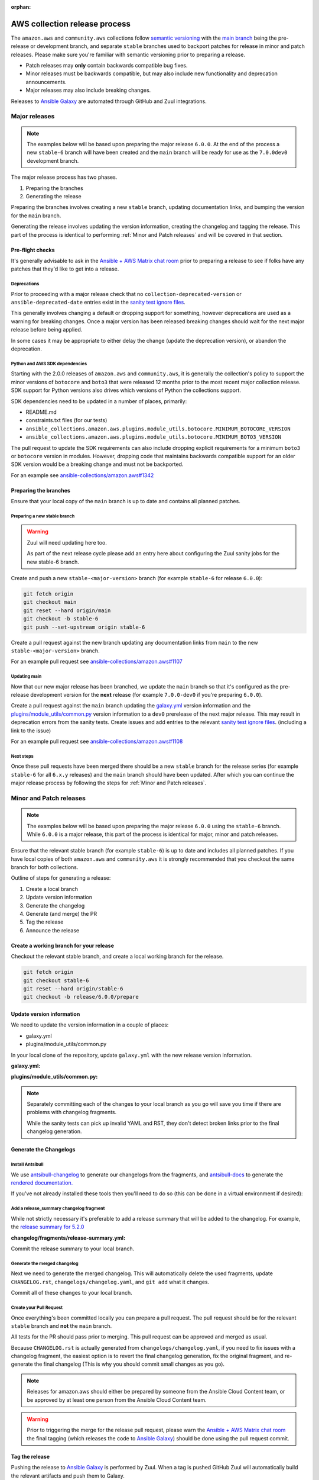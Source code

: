 :orphan:

.. _ansible_collections.amazon.aws.docsite.collection_release:

AWS collection release process
##############################

The ``amazon.aws`` and ``community.aws`` collections follow `semantic versioning <https://semver.org/>`_
with the `main branch <https://github.com/ansible-collections/amazon.aws/tree/main>`_ being the
pre-release or development branch, and separate ``stable`` branches used to backport patches for
release in minor and patch releases.  Please make sure you're familiar with semantic versioning
prior to preparing a release.

* Patch releases may **only** contain backwards compatible bug fixes.
* Minor releases must be backwards compatible, but may also include new functionality and
  deprecation announcements.
* Major releases may also include breaking changes.

Releases to `Ansible Galaxy <https://galaxy.ansible.com/>`_ are automated through GitHub and Zuul
integrations.

Major releases
**************

.. note::
  The examples below will be based upon preparing the major release ``6.0.0``.  At the end of the
  process a new ``stable-6`` branch will have been created and the ``main`` branch will be ready for
  use as the ``7.0.0dev0`` development branch.

The major release process has two phases.

#. Preparing the branches
#. Generating the release

Preparing the branches involves creating a new ``stable`` branch, updating documentation links, and
bumping the version for the ``main`` branch.

Generating the release involves updating the version information, creating the changelog and
tagging the release.  This part of the process is identical to performing :ref:`Minor and Patch releases`
and will be covered in that section.

Pre-flight checks
================

It's generally advisable to ask in the `Ansible + AWS Matrix chat room
<https://matrix.to/#/#aws:ansible.com>`_ prior to preparing a release to see if folks have any
patches that they'd like to get into a release.

Deprecations
------------

Prior to proceeding with a major release check that no ``collection-deprecated-version`` or
``ansible-deprecated-date`` entries exist in the
`sanity test ignore files <https://github.com/ansible-collections/amazon.aws/tree/main/tests/sanity>`_.

This generally involves changing a default or dropping support for something, however deprecations
are used as a warning for breaking changes.  Once a major version has been released breaking changes
should wait for the next major release before being applied.

In some cases it may be appropriate to either delay the change (update the deprecation version),
or abandon the deprecation.

Python and AWS SDK dependencies
-------------------------------

Starting with the 2.0.0 releases of ``amazon.aws`` and ``community.aws``, it is generally the
collection's policy to support the minor versions of ``botocore`` and ``boto3`` that were released
12 months prior to the most recent major collection release.  SDK support for Python versions also
drives which versions of Python the collections support.

SDK dependencies need to be updated in a number of places, primarily:

* README.md
* constraints.txt files (for our tests)
* ``ansible_collections.amazon.aws.plugins.module_utils.botocore.MINIMUM_BOTOCORE_VERSION``
* ``ansible_collections.amazon.aws.plugins.module_utils.botocore.MINIMUM_BOTO3_VERSION``

The pull request to update the SDK requirements can also include dropping explicit requirements for a
minimum ``boto3`` or ``botocore`` version in modules.  However, dropping code that maintains
backwards compatible support for an older SDK version would be a breaking change and must not be
backported.

For an example see `ansible-collections/amazon.aws#1342 <https://github.com/ansible-collections/amazon.aws/pull/1342>`_

Preparing the branches
======================

Ensure that your local copy of the ``main`` branch is up to date and contains all planned patches.

Preparing a new stable branch
-----------------------------

.. warning::
  Zuul will need updating here too.

  As part of the next release cycle please add an entry here about configuring the Zuul sanity jobs
  for the new stable-6 branch.

Create and push a new ``stable-<major-version>`` branch (for example ``stable-6`` for release
``6.0.0``):

.. code-block:: bash

  git fetch origin
  git checkout main
  git reset --hard origin/main
  git checkout -b stable-6
  git push --set-upstream origin stable-6

Create a pull request against the new branch updating any documentation links from ``main`` to the
new ``stable-<major-version>`` branch.

For an example pull request see
`ansible-collections/amazon.aws#1107 <https://github.com/ansible-collections/amazon.aws/pull/1107>`_

Updating main
-------------

Now that our new major release has been branched, we update the ``main`` branch so that it's
configured as the pre-release development version for the **next** release (for example
``7.0.0-dev0`` if you're preparing ``6.0.0``).

Create a pull request against the ``main`` branch updating the
`galaxy.yml <https://github.com/ansible-collections/amazon.aws/blob/main/galaxy.yml>`_ version
information and the  `plugins/module_utils/common.py
<https://github.com/ansible-collections/amazon.aws/blob/main/plugins/module_utils/common.py>`_
version information to a ``dev0`` prerelease of the next major release.  This may result in deprecation
errors from the sanity tests.  Create issues and add entries to the relevant
`sanity test ignore files <https://github.com/ansible-collections/amazon.aws/tree/main/tests/sanity>`_.
(including a link to the issue)

For an example pull request see
`ansible-collections/amazon.aws#1108 <https://github.com/ansible-collections/amazon.aws/pull/1108>`_


Next steps
----------

Once these pull requests have been merged there should be a new ``stable`` branch for the release
series (for example ``stable-6`` for all ``6.x.y`` releases) and the ``main`` branch should have
been updated.  After which you can continue the major release process by following the steps for
:ref:`Minor and Patch releases`.


.. _Minor and Patch releases:

Minor and Patch releases
************************

.. note::
  The examples below will be based upon preparing the major release ``6.0.0`` using the ``stable-6``
  branch.  While ``6.0.0`` is a major release, this part of the process is identical for major,
  minor and patch releases.

Ensure that the relevant stable branch (for example ``stable-6``) is up to date and includes all
planned patches.  If you have local copies of both ``amazon.aws`` and ``community.aws`` it is
strongly recommended that you checkout the same branch for both collections.

Outline of steps for generating a release:

#. Create a local branch
#. Update version information
#. Generate the changelog
#. Generate (and merge) the PR
#. Tag the release
#. Announce the release

Create a working branch for your release
========================================

Checkout the relevant stable branch, and create a local working branch for the release.

.. code-block:: bash

  git fetch origin
  git checkout stable-6
  git reset --hard origin/stable-6
  git checkout -b release/6.0.0/prepare


Update version information
==========================

We need to update the version information in a couple of places:

* galaxy.yml
* plugins/module_utils/common.py

In your local clone of the repository, update ``galaxy.yml`` with the new release version
information.

**galaxy.yml:**

.. code-block:: yaml
  namespace: amazon
  name: aws
  version: 6.0.0
  ...

**plugins/module_utils/common.py:**

.. code-block:: python
   AMAZON_AWS_COLLECTION_VERSION = "6.0.0"

.. note::

  Separately committing each of the changes to your local branch as you go will save you time if
  there are problems with changelog fragments.

  While the sanity tests can pick up invalid YAML and RST, they don't detect broken links
  prior to the final changelog generation.

Generate the Changelogs
=======================

Install Antsibull
-----------------

We use `antsibull-changelog <https://github.com/ansible-community/antsibull-changelog>`_ to generate
our changelogs from the fragments, and `antsibull-docs
<https://github.com/ansible-community/antsibull-docs>`_ to generate the `rendered documentation.
<https://ansible-collections.github.io/amazon.aws/branch/main/collections/amazon/aws/index.html>`_

If you've not already installed these tools then you'll need to do so (this can be done in a virtual
environment if desired):

.. code-block:: bash
   pip install ansible sphinx-ansible-theme antsibull-changelog antsibull-docs

Add a release_summary changelog fragment
----------------------------------------

While not strictly necessary it's preferable to add a release summary that will be added to the
changelog.  For example, the `release summary for 5.2.0
<https://ansible-collections.github.io/amazon.aws/branch/stable-5/collections/amazon/aws/docsite/CHANGELOG.html#release-summary>`_

**changelog/fragments/release-summary.yml:**

.. code-block:: yaml
  release_summary: |
    Add a short description highlighting some of the key changes in the release.

Commit the release summary to your local branch.

Generate the merged changelog
-----------------------------

Next we need to generate the merged changelog.  This will automatically delete the used fragments,
update ``CHANGELOG.rst``, ``changelogs/changelog.yaml``, and ``git add`` what it changes.

Commit all of these changes to your local branch.

Create your Pull Request
------------------------

Once everything's been committed locally you can prepare a pull request.  The pull request should be
for the relevant ``stable`` branch and **not** the ``main`` branch.

All tests for the PR should pass prior to merging.  This pull request can be approved and merged as
usual.

Because ``CHANGELOG.rst`` is actually generated from ``changelogs/changelog.yaml``, if you need to
fix issues with a changelog fragment, the easiest option is to revert the final changelog
generation, fix the original fragment, and re-generate the final changelog (This is why you should
commit small changes as you go).

.. note::
  Releases for amazon.aws should either be prepared by someone from the Ansible Cloud Content
  team, or be approved by at least one person from the Ansible Cloud Content team.

.. warning::
  Prior to triggering the merge for the release pull request, please warn the `Ansible + AWS Matrix
  chat room <https://matrix.to/#/#aws:ansible.com>`_ the final tagging (which releases the code to
  `Ansible Galaxy <https://galaxy.ansible.com>`_) should be done using the pull request commit.

Tag the release
===============

Pushing the release to `Ansible Galaxy <https://galaxy.ansible.com/>`_ is performed by Zuul.  When
a tag is pushed GitHub Zuul will automatically build the relevant artifacts and push them to Galaxy.

.. code-block:: bash

  git fetch origin
  git checkout stable-6
  git reset --hard origin/stable-6
  git tag 6.0.0
  git push origin 6.0.0


Announce the release
====================

Bullhorn
--------

The Bullhorn is a newsletter for the Ansible developer community.  If you have anything to share
about what you've been up to with Ansible lately, including new collection releases, simply hop
into `#social:ansible.com <https://matrix.to/#/#social:ansible.com>`_ (the Ansible Social room on
Matrix) and leave a message, tagging newsbot.  Your update will then be included in the next
edition of the Bullhorn (pending editor approval).

For more information (and some examples) see the `Ansible News Working Group wiki page
<https://github.com/ansible/community/wiki/News#the-bullhorn>`_

.. warning::
  As part of the next release cycle please add an example here.

.. .. code-block:: none
..   @newsbot [amazon.aws 6.0.0](https://github.com/ansible-collections/amazon.aws/tree/6.0.0) has been released.
     This is a major release, and includes XXX WRITE ME XXX
     [see changelog for more details](https://github.com/ansible-collections/amazon.aws/blob/6.0.0/CHANGELOG.rst)

Update the chat room topic
--------------------------

Once the release is available from Ansible Galaxy, the topic should be updated in the
`Ansible + AWS Matrix chat room. <https://matrix.to/#/#aws:ansible.com>`_  This generally requires
assistance from a member of Ansible staff.

Create a GitHub "Release"
-------------------------

While the AWS collections are generally distributed via Ansible Galaxy it can be helpful to create
a release in GitHub for visibility.

Copy the release notes from the rendered changelog file and generate a GitHub release based upon the
newly created tag.

* `amazon.aws <https://github.com/ansible-collections/amazon.aws/releases>`_
* `community.aws <https://github.com/ansible-collections/community.aws/releases>`_

.. note::
  For more information see: `Managing releases in a repository
  <https://docs.github.com/en/repositories/releasing-projects-on-github/managing-releases-in-a-repository>`_

Cleanup
*******

We usually forward-port the changelog entries.  If multiple releases are planned concurrently then
the changelog entries can be merged into the ``main`` branch in a single PR.

.. code-block:: bash

  git fetch origin --tags
  git checkout main
  git reset --hard origin/main
  git checkout -b release/6.0.0/changelog-to-main
  git cherry-pick -n 6.0.0
  git checkout origin/main galaxy.yml
  git commit -m "Add changelogs from release 6.0.0 to main"

.. note::

  To improve visibility of collection-wide deprecations, such as pending changes to module_utils,
  or deprecated support for a version of Python, the corresponding changelog fragment can be kept in
  the main branch.  This will ensure that there is also a deprecation warning in the next major
  release.
  Keeping a fragment can be done by using git to checkout the original fragment prior to
  commiting and pushing:
  ``git checkout origin/main changelogs/fragments/<some fragment>.yml``

.. warning::

  Any conflicts will need to be resolved prior to commiting.

.. warning::

  Be careful not to update galaxy.yml when you're forward-porting the changelog entries.
